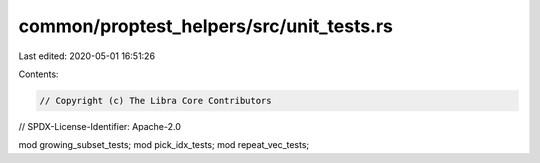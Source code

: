 common/proptest_helpers/src/unit_tests.rs
=========================================

Last edited: 2020-05-01 16:51:26

Contents:

.. code-block:: rs

    // Copyright (c) The Libra Core Contributors
// SPDX-License-Identifier: Apache-2.0

mod growing_subset_tests;
mod pick_idx_tests;
mod repeat_vec_tests;


